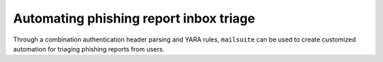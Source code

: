 Automating phishing report inbox triage
=======================================

Through a combination authentication header parsing and YARA rules,
``mailsuite`` can be used to create customized automation for triaging
phishing reports from users.

